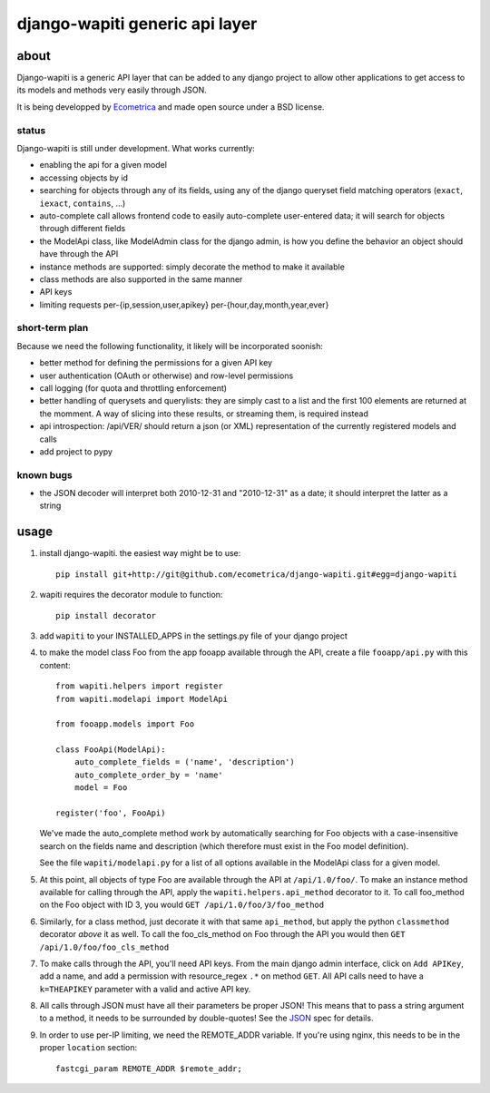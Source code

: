 ===============================
django-wapiti generic api layer
===============================

about
=====

Django-wapiti is a generic API layer that can be added to any django project
to allow other applications to get access to its models and methods very easily
through JSON.

It is being developped by Ecometrica_ and made open source under a BSD license.

status
~~~~~~

Django-wapiti is still under development. What works currently:

* enabling the api for a given model
* accessing objects by id
* searching for objects through any of its fields, using any of the django
  queryset field matching operators (``exact``, ``iexact``, ``contains``, ...)
* auto-complete call allows frontend code to easily auto-complete user-entered
  data; it will search for objects through different fields
* the ModelApi class, like ModelAdmin class for the django admin, is how you 
  define the behavior an object should have through the API
* instance methods are supported: simply decorate the method to make it available
* class methods are also supported in the same manner
* API keys
* limiting requests per-{ip,session,user,apikey} per-{hour,day,month,year,ever}

short-term plan
~~~~~~~~~~~~~~~

Because we need the following functionality, it likely will be incorporated 
soonish:

* better method for defining the permissions for a given API key
* user authentication (OAuth or otherwise) and row-level permissions
* call logging (for quota and throttling enforcement)
* better handling of querysets and querylists: they are simply cast to a list
  and the first 100 elements are returned at the momment. A way of slicing into
  these results, or streaming them, is required instead
* api introspection: /api/VER/ should return a json (or XML) representation of 
  the currently registered models and calls
* add project to pypy

known bugs
~~~~~~~~~~

* the JSON decoder will interpret both 2010-12-31 and "2010-12-31" as a date; it
  should interpret the latter as a string

usage
=====

#. install django-wapiti. the easiest way might be to use::
   
    pip install git+http://git@github.com/ecometrica/django-wapiti.git#egg=django-wapiti

#. wapiti requires the decorator module to function::
   
    pip install decorator

#. add ``wapiti`` to your INSTALLED_APPS in the settings.py file of your django
   project

#. to make the model class Foo from the app fooapp available through the API, 
   create a file ``fooapp/api.py`` with this content::

    from wapiti.helpers import register
    from wapiti.modelapi import ModelApi

    from fooapp.models import Foo

    class FooApi(ModelApi):
        auto_complete_fields = ('name', 'description')
        auto_complete_order_by = 'name'
        model = Foo

    register('foo', FooApi)
  
   We've made the auto_complete method work by automatically searching for Foo
   objects with a case-insensitive search on the fields name and description
   (which therefore must exist in the Foo model definition).
   
   See the file ``wapiti/modelapi.py`` for a list of all options available in 
   the ModelApi class for a given model.

#. At this point, all objects of type Foo are available through the API at 
   ``/api/1.0/foo/``. To make an instance method available for calling through 
   the API, apply the ``wapiti.helpers.api_method`` decorator to it. To call
   foo_method on the Foo object with ID 3, you would 
   ``GET /api/1.0/foo/3/foo_method``

#. Similarly, for a class method, just decorate it with that same ``api_method``, 
   but apply the python ``classmethod`` decorator *above* it as well. To call
   the foo_cls_method on Foo through the API you would then
   ``GET /api/1.0/foo/foo_cls_method``

#. To make calls through the API, you'll need API keys. From the main django
   admin interface, click on ``Add APIKey``, add a name, and add a permission 
   with resource_regex ``.*`` on method ``GET``. All API calls need to have a 
   ``k=THEAPIKEY`` parameter with a valid and active API key.

#. All calls through JSON must have all their parameters be proper JSON! This 
   means that to pass a string argument to a method, it needs to be surrounded
   by double-quotes! See the JSON_ spec for details.

#. In order to use per-IP limiting, we need the REMOTE_ADDR variable. If you're
   using nginx, this needs to be in the proper ``location`` section: ::

    fastcgi_param REMOTE_ADDR $remote_addr;
    

.. _Ecometrica: http://ecometrica.co.uk
.. _JSON: http://json.org

